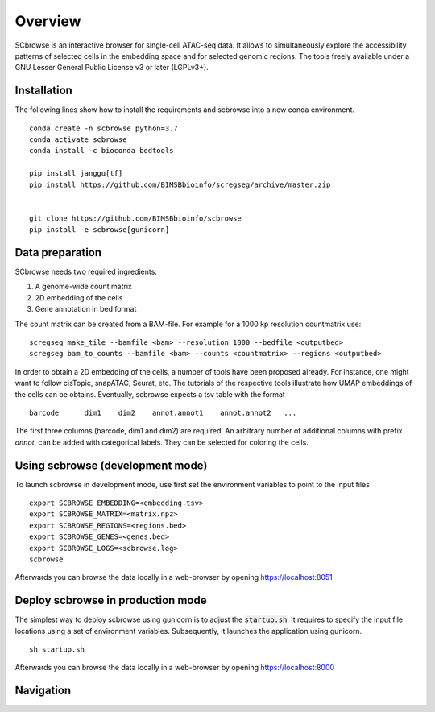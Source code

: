 ========
Overview
========

SCbrowse is an interactive browser for single-cell ATAC-seq data.
It allows to simultaneously explore the accessibility patterns
of selected cells in the embedding space and for selected genomic regions.
The tools freely available under a GNU Lesser General Public License v3 or later (LGPLv3+).

.. image:: example.png
  :width: 600px
  :align: center

Installation
============

The following lines show how to install the requirements and scbrowse into
a new conda environment.

::

    conda create -n scbrowse python=3.7
    conda activate scbrowse
    conda install -c bioconda bedtools

    pip install janggu[tf]
    pip install https://github.com/BIMSBbioinfo/scregseg/archive/master.zip


    git clone https://github.com/BIMSBbioinfo/scbrowse
    pip install -e scbrowse[gunicorn]



Data preparation
================

SCbrowse needs two required ingredients:

1. A genome-wide count matrix
2. 2D embedding of the cells
3. Gene annotation in bed format

The count matrix can be created from a BAM-file.
For example for a 1000 kp resolution countmatrix use:

::

    scregseg make_tile --bamfile <bam> --resolution 1000 --bedfile <outputbed>
    scregseg bam_to_counts --bamfile <bam> --counts <countmatrix> --regions <outputbed>

In order to obtain a 2D embedding of the cells,
a number of tools have been proposed already.
For instance, one might want to follow cisTopic, snapATAC, Seurat, etc.
The tutorials of the respective tools illustrate how UMAP embeddings
of the cells can be obtains.
Eventually, scbrowse expects a tsv table with the format

::

   barcode      dim1    dim2    annot.annot1    annot.annot2   ...

The first three columns (barcode, dim1 and dim2) are required.
An arbitrary number of additional columns with prefix `annot.`
can be added with categorical labels. They can be selected for
coloring the cells.

Using scbrowse (development mode)
=================================

To launch scbrowse in development mode, use first set the environment variables
to point to the input files

::

    export SCBROWSE_EMBEDDING=<embedding.tsv>
    export SCBROWSE_MATRIX=<matrix.npz>
    export SCBROWSE_REGIONS=<regions.bed>
    export SCBROWSE_GENES=<genes.bed>
    export SCBROWSE_LOGS=<scbrowse.log>
    scbrowse


Afterwards you can browse the data locally in a web-browser by opening
https://localhost:8051

Deploy scbrowse in production mode
==================================

The simplest way to deploy scbrowse using gunicorn is
to adjust the :code:`startup.sh`.
It requires to specify the input file locations using a set of
environment variables.
Subsequently, it launches the application using gunicorn.

::

    sh startup.sh

Afterwards you can browse the data locally in a web-browser by opening
https://localhost:8000

Navigation
==========


.. image:: navi.svg

.. image:: example_annotated.svg


